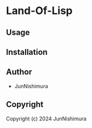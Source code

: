 * Land-Of-Lisp 

** Usage

** Installation

** Author

+ JunNishimura

** Copyright

Copyright (c) 2024 JunNishimura
